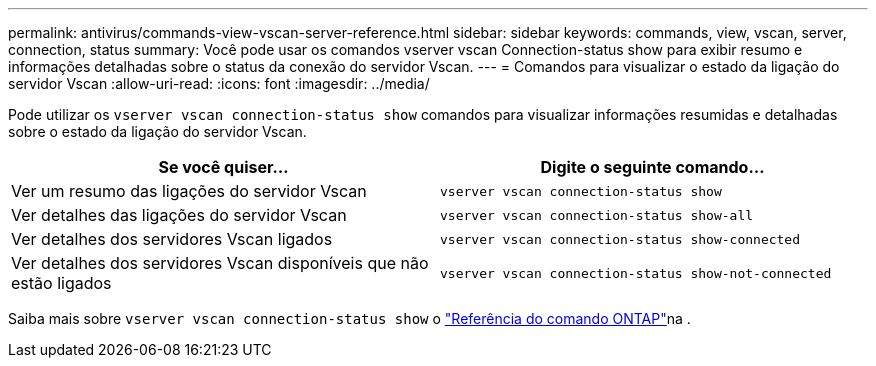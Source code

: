 ---
permalink: antivirus/commands-view-vscan-server-reference.html 
sidebar: sidebar 
keywords: commands, view, vscan, server, connection, status 
summary: Você pode usar os comandos vserver vscan Connection-status show para exibir resumo e informações detalhadas sobre o status da conexão do servidor Vscan. 
---
= Comandos para visualizar o estado da ligação do servidor Vscan
:allow-uri-read: 
:icons: font
:imagesdir: ../media/


[role="lead"]
Pode utilizar os `vserver vscan connection-status show` comandos para visualizar informações resumidas e detalhadas sobre o estado da ligação do servidor Vscan.

|===
| Se você quiser... | Digite o seguinte comando... 


 a| 
Ver um resumo das ligações do servidor Vscan
 a| 
`vserver vscan connection-status show`



 a| 
Ver detalhes das ligações do servidor Vscan
 a| 
`vserver vscan connection-status show-all`



 a| 
Ver detalhes dos servidores Vscan ligados
 a| 
`vserver vscan connection-status show-connected`



 a| 
Ver detalhes dos servidores Vscan disponíveis que não estão ligados
 a| 
`vserver vscan connection-status show-not-connected`

|===
Saiba mais sobre `vserver vscan connection-status show` o link:https://docs.netapp.com/us-en/ontap-cli/search.html?q=vserver+vscan+connection-status+show["Referência do comando ONTAP"^]na .
